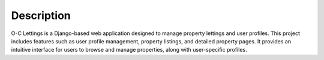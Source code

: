 Description
===========
.. raw:: html

   <br><br>

O-C Lettings is a Django-based web application designed to manage property lettings and user profiles. This project includes features such as user profile management, property listings, and detailed property pages. It provides an intuitive interface for users to browse and manage properties, along with user-specific profiles.